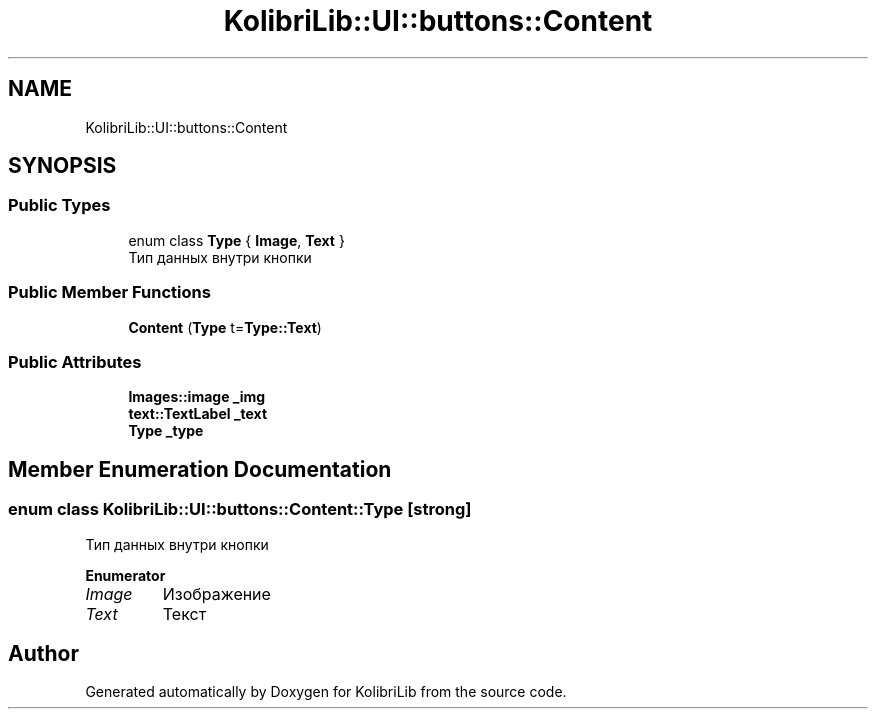 .TH "KolibriLib::UI::buttons::Content" 3 "KolibriLib" \" -*- nroff -*-
.ad l
.nh
.SH NAME
KolibriLib::UI::buttons::Content
.SH SYNOPSIS
.br
.PP
.SS "Public Types"

.in +1c
.ti -1c
.RI "enum class \fBType\fP { \fBImage\fP, \fBText\fP }"
.br
.RI "Тип данных внутри кнопки "
.in -1c
.SS "Public Member Functions"

.in +1c
.ti -1c
.RI "\fBContent\fP (\fBType\fP t=\fBType::Text\fP)"
.br
.in -1c
.SS "Public Attributes"

.in +1c
.ti -1c
.RI "\fBImages::image\fP \fB_img\fP"
.br
.ti -1c
.RI "\fBtext::TextLabel\fP \fB_text\fP"
.br
.ti -1c
.RI "\fBType\fP \fB_type\fP"
.br
.in -1c
.SH "Member Enumeration Documentation"
.PP 
.SS "enum class \fBKolibriLib::UI::buttons::Content::Type\fP\fR [strong]\fP"

.PP
Тип данных внутри кнопки 
.PP
\fBEnumerator\fP
.in +1c
.TP
\fB\fIImage \fP\fP
Изображение 
.TP
\fB\fIText \fP\fP
Текст 

.SH "Author"
.PP 
Generated automatically by Doxygen for KolibriLib from the source code\&.
